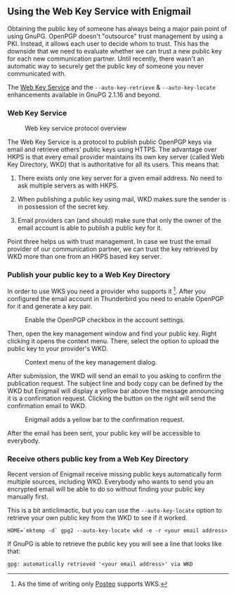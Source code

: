 # Using the Web Key Service with Enigmail
#+STARTUP: showall
#+AUTHOR: Kai
#+DATE: August 3, 2017

** Using the Web Key Service with Enigmail

Obtaining the public key of someone has always being a major pain point of
using GnuPG. OpenPGP doesn't "outsource" trust management by using a PKI.
Instead, it allows each user to decide whom to trust. This has the downside
that we need to evaluate whether we can trust a new public key for each
new communication partner. Until recently, there wasn't an automatic way to
securely get the public key of someone you never communicated with.

The [[https://tools.ietf.org/id/draft-koch-openpgp-webkey-service-03.html][Web Key Service]] and the ~--auto-key-retrieve~ &
~--auto-key-locate~ enhancements available in GnuPG 2.1.16 and beyond.

*** Web Key Service

#+CAPTION: Web key service protocol overview
#+ATTR_HTML: :class right :style max-width: 400px
[[file:img/wks-schema.png]]

The Web Key Service is a protocol to publish public OpenPGP keys via
email and retrieve others' public keys using HTTPS. The advantage over
HKPS is that every email provider maintains its own key
server (called Web Key Directory, WKD) that is authoritative for all
its users. This means that:

1. There exists only one key server for a given email address. No need to ask
   multiple servers as with HKPS.

2. When publishing a public key using mail, WKD makes sure the sender is in
   possession of the secret key.

3. Email providers can (and should) make sure that only the owner of the
   email account is able to publish a public key for it.

Point three helps us with trust management. In case we trust the email
provider of our communication partner, we can trust the key retrieved by WKD
more than one from an HKPS based key server.

#+HTML: <p style="clear: both"/>


*** Publish your public key to a Web Key Directory

In order to use WKS you need a provider who supports it [fn:1]. After you
configured the email account in Thunderbird you need to enable OpenPGP for
it and generate a key pair.

#+CAPTION: Enable the OpenPGP checkbox in the account settings.
#+ATTR_HTML: :class right :style max-width: 400px
[[file:img/wks-account-settings.png]]

Then, open the key management window and find your public key. Right clicking
it opens the context menu. There, select the option to upload the public key
to your provider's WKD.

#+CAPTION: Context menu of the key management dialog.
#+ATTR_HTML: :class right :style max-width: 400px
[[file:img/wks-key-mng.png]]

After submission, the WKD will send an email to you asking to confirm the
publication request. The subject line and body copy can be defined by the WKD
but Enigmail will display a yellow bar above the message announcing it is a
confirmation request. Clicking the button on the right will send the
confirmation email to WKD.

#+CAPTION: Enigmail adds a yellow bar to the confirmation request.
#+ATTR_HTML: :class right :style max-width: 400px
[[file:img/wks-confirm-req.png]]

After the email has been sent, your public key will be accessible to
everybody.

#+HTML: <p style="clear: both"/>

*** Receive others public key from a Web Key Directory

Recent version of Enigmail receive missing public keys automatically form
multiple sources, including WKD. Everybody who wants to send you an encrypted
email will be able to do so without finding your public key manually first.

This is a bit anticlimactic, but you can use the ~--auto-key-locate~
option to retrieve your own public key from the WKD to see if it worked.

~HOME=`mktemp -d` gpg2 --auto-key-locate wkd -e -r <your email address>~

If GnuPG is able to retrieve the public key you will see a line that looks
like that:

~gpg: automatically retrieved '<your email address>' via WKD~

[fn:1] As the time of writing only [[https://posteo.de/en][Posteo]] supports
       WKS.
